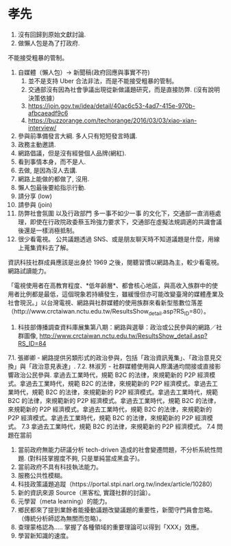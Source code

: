* 孝先
1. 沒有回歸到原始文獻討論.
2. 做懶人包是為了打政府. 
不能接受粗暴的管制。
1. 自媒體（懶人包）-> 新聞稿(政府回應與事實不符)
 1. 並不是支持 Uber 合法非法，而是不能接受粗暴的管制。
 2. 交通部沒有因為社會爭議出現從新做議題研究，而是直接防弊. (沒有說明決策依據）
 3. https://join.gov.tw/idea/detail/40ac6c53-4ad7-415e-970b-afbcaeadf9c6
 4. https://buzzorange.com/techorange/2016/03/03/xiao-xian-interview/
2. 參與前準備發言大綱. 多人只有短短發言時講.
3. 政務主動邀請.
4. 網路倡議，但是沒有經營個人品牌(網紅).
5. 看到事情本身，而不是人.
6. 去做, 是因為沒人去講.
7. 網路上能做的都做了, 沒用.
8. 懶人包最後要給指示行動.
9. 請分享 (low)
10. 請參與 (join)
11. 防弊社會氛圍 以及行政部門 多一事不如少一事 的文化下，交通部一直消極處理，即使在行政院政委蔡玉玲強力要求下，交通部在虛擬法規調適的共識會議後還是一樣消極抵制。
12. 很少看電視。 公共議題透過 SNS、或是朋友聊天時不知道議題是什麼，用線上蒐集資料去了解。

資訊科技社群成員應該是出身於 1969 之後，閱聽習慣以網路為主，較少看電視。
網路試讀能力。

「電視使用者在高教育程度、*低年齡層*、都會核心地區，與高收入族群中的使用者比例都是最低，這個現象若持續發生，雖緩慢但亦可能改變臺灣的媒體產業及社會現況。」以台灣電視、網路與社群媒體的使用族群來看新型態數位落差（http://www.crctaiwan.nctu.edu.tw/ResultsShow_detail.asp?RS_ID=80）。
7. 科技部傳播調查資料庫展集第八期：網路與選舉：政治或公民參與的網路／社群圖像, http://www.crctaiwan.nctu.edu.tw/ResultsShow_detail.asp?RS_ID=84
7.1. 張卿卿 - 網路提供另類形式的政治參與，包括「政治資訊蒐集」、「政治意見交換」與「政治意見表達」.
7.2. 林淑芳 - 社群媒體使用與人際溝通均間接或直接影響政治公民參與.
拿過去工業時代，規範 B2C 的法律，來規範新的 P2P 經濟模式。拿過去工業時代，規範 B2C 的法律，來規範新的 P2P 經濟模式。拿過去工業時代，規範 B2C 的法律，來規範新的 P2P 經濟模式。拿過去工業時代，規範 B2C 的法律，來規範新的 P2P 經濟模式。拿過去工業時代，規範 B2C 的法律，來規範新的 P2P 經濟模式。拿過去工業時代，規範 B2C 的法律，來規範新的 P2P 經濟模式。拿過去工業時代，規範 B2C 的法律，來規範新的 P2P 經濟模式。
7.3 拿過去工業時代，規範 B2C 的法律，來規範新的 P2P 經濟模式。
7.4 問題在當前
1. 當前政府無能力研議分析 tech-driven 造成的社會變遷問題，不分析系統性問題. (對科技掌握度不夠, 只是單純當成黑盒子)。
2. 當前政府不具有科技執法能力。
3. 服務公共性模糊。
4. 科技政策議題追蹤（https://portal.stpi.narl.org.tw/index/article/10280）
5. 新的資訊來源 Source（黑客松, 實踐社群的討論）。
6. 元學習（meta learning）的能力。
7. 鄉民都來了提到業餘者能擾動議題改變議題的重要性，新聞守門員會忽略。（傳統分析師認為無關而忽略）。
8. 查理蒙格認為..... 掌握了各種領域的重要理論可以得到「XXX」效應。
9. 學習新知識的速度。
